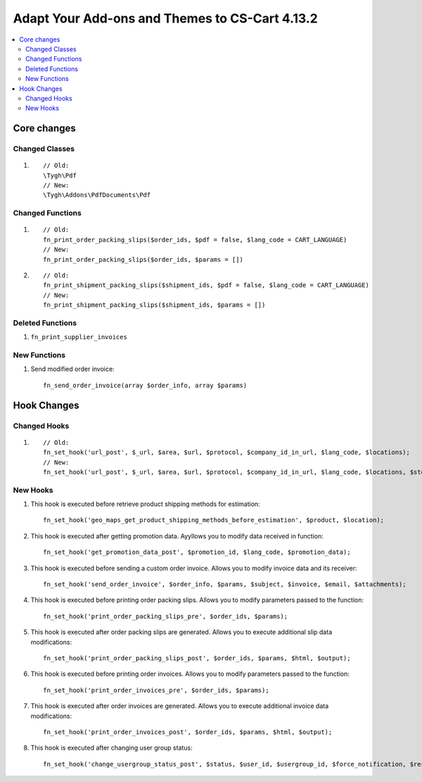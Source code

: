 ***********************************************
Adapt Your Add-ons and Themes to CS-Cart 4.13.2
***********************************************

.. contents::
    :local:
    :backlinks: none
	
============
Core changes
============

---------------
Changed Classes
---------------

#. ::

       // Old:
       \Tygh\Pdf
       // New:
       \Tygh\Addons\PdfDocuments\Pdf

-----------------
Changed Functions
-----------------

#.

   ::

     // Old:
     fn_print_order_packing_slips($order_ids, $pdf = false, $lang_code = CART_LANGUAGE)
     // New:
     fn_print_order_packing_slips($order_ids, $params = [])

#.

    ::
      
      // Old:
      fn_print_shipment_packing_slips($shipment_ids, $pdf = false, $lang_code = CART_LANGUAGE)
      // New:
      fn_print_shipment_packing_slips($shipment_ids, $params = [])

-----------------
Deleted Functions
-----------------

#. ``fn_print_supplier_invoices``

-------------
New Functions
-------------

#. Send modified order invoice::

       fn_send_order_invoice(array $order_info, array $params)

============
Hook Changes
============

-------------
Changed Hooks
-------------

#. ::

       // Old:
       fn_set_hook('url_post', $_url, $area, $url, $protocol, $company_id_in_url, $lang_code, $locations);
       // New:
       fn_set_hook('url_post', $_url, $area, $url, $protocol, $company_id_in_url, $lang_code, $locations, $storefront_id);

---------
New Hooks
---------

#. This hook is executed before retrieve product shipping methods for estimation::

       fn_set_hook('geo_maps_get_product_shipping_methods_before_estimation', $product, $location);

#. This hook is executed after getting promotion data. Ayyllows you to modify data received in function::

       fn_set_hook('get_promotion_data_post', $promotion_id, $lang_code, $promotion_data);

#. This hook is executed before sending a custom order invoice. Allows you to modify invoice data and its receiver::

       fn_set_hook('send_order_invoice', $order_info, $params, $subject, $invoice, $email, $attachments);

#. This hook is executed before printing order packing slips. Allows you to modify parameters passed to the function::

       fn_set_hook('print_order_packing_slips_pre', $order_ids, $params);

#. This hook is executed after order packing slips are generated. Allows you to execute additional slip data modifications::

       fn_set_hook('print_order_packing_slips_post', $order_ids, $params, $html, $output);

#. This hook is executed before printing order invoices. Allows you to modify parameters passed to the function::

       fn_set_hook('print_order_invoices_pre', $order_ids, $params);

#. This hook is executed after order invoices are generated. Allows you to execute additional invoice data modifications::

       fn_set_hook('print_order_invoices_post', $order_ids, $params, $html, $output);

#. This hook is executed after changing user group status::

       fn_set_hook('change_usergroup_status_post', $status, $user_id, $usergroup_id, $force_notification, $result).
